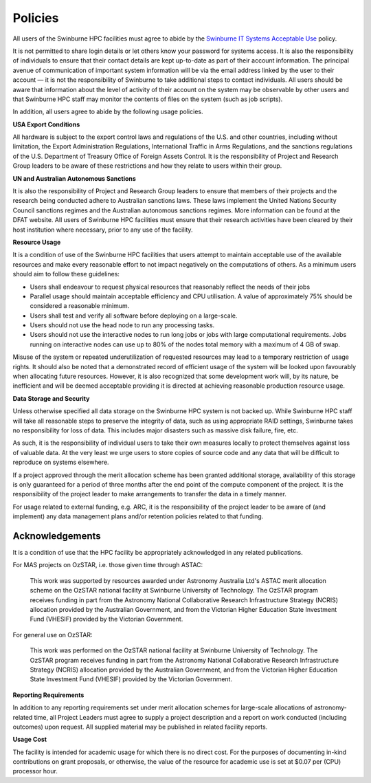 .. highlight:: rst

Policies
========
All users of the Swinburne HPC facilities must agree to abide by the `Swinburne IT Systems Acceptable Use <https://www.swinburne.edu.au/about/leadership-governance/policies-regulations/procedures-guidelines/acceptable-use-guidelines/>`_ policy.

It is not permitted to share login details or let others know your password for systems access. It is also the responsibility of individuals to ensure that their contact details are kept up-to-date as part of their account information. The principal avenue of communication of important system information will be via the email address linked by the user to their account — it is not the responsibility of Swinburne to take additional steps to contact individuals. All users should be aware that information about the level of activity of their account on the system may be observable by other users and that Swinburne HPC staff may monitor the contents of files on the system (such as job scripts).

In addition, all users agree to abide by the following usage policies.

**USA Export Conditions**

All hardware is subject to the export control laws and regulations of the U.S. and other countries, including without limitation, the Export Administration Regulations, International Traffic in Arms Regulations, and the sanctions regulations of the U.S. Department of Treasury Office of Foreign Assets Control. It is the responsibility of Project and Research Group leaders to be aware of these restrictions and how they relate to users within their group.

**UN and Australian Autonomous Sanctions**

It is also the responsibility of Project and Research Group leaders to ensure that members of their projects and the research being conducted adhere to Australian sanctions laws. These laws implement the United Nations Security Council sanctions regimes and the Australian autonomous sanctions regimes. More information can be found at the DFAT website.
All users of Swinburne HPC facilities must ensure that their research activities have been cleared by their host institution where necessary, prior to any use of the facility.

**Resource Usage**

It is a condition of use of the Swinburne HPC facilities that users attempt to maintain acceptable use of the available resources and make every reasonable effort to not impact negatively on the computations of others. As a minimum users should aim to follow these guidelines:

* Users shall endeavour to request physical resources that reasonably reflect the needs of their jobs
* Parallel usage should maintain acceptable efficiency and CPU utilisation. A value of approximately 75% should be considered a reasonable minimum.
* Users shall test and verify all software before deploying on a large-scale.
* Users should not use the head node to run any processing tasks.
* Users should not use the interactive nodes to run long jobs or jobs with large computational requirements. Jobs running on interactive nodes can use up to 80% of the nodes total memory with a maximum of 4 GB of swap.

Misuse of the system or repeated underutilization of requested resources may lead to a temporary restriction of usage rights. It should also be noted that a demonstrated record of efficient usage of the system will be looked upon favourably when allocating future resources. However, it is also recognized that some development work will, by its nature, be inefficient and will be deemed acceptable providing it is directed at achieving reasonable production resource usage.

**Data Storage and Security**

Unless otherwise specified all data storage on the Swinburne HPC system is not backed up. While Swinburne HPC staff will take all reasonable steps to preserve the integrity of data, such as using appropriate RAID settings, Swinburne takes no responsibility for loss of data. This includes major disasters such as massive disk failure, fire, etc.

As such, it is the responsibility of individual users to take their own measures locally to protect themselves against loss of valuable data. At the very least we urge users to store copies of source code and any data that will be difficult to reproduce on systems elsewhere.

If a project approved through the merit allocation scheme has been granted additional storage, availability of this storage is only guaranteed for a period of three months after the end point of the compute component of the project. It is the responsibility of the project leader to make arrangements to transfer the data in a timely manner.

For usage related to external funding, e.g. ARC, it is the responsibility of the project leader to be aware of (and implement) any data management plans and/or retention policies related to that funding.

Acknowledgements
----------------

It is a condition of use that the HPC facility be appropriately acknowledged in any related publications.

For MAS projects on OzSTAR, i.e. those given time through ASTAC:

    This work was supported by resources awarded under Astronomy Australia Ltd's ASTAC merit allocation scheme on the OzSTAR national facility at Swinburne University of Technology. The OzSTAR program receives funding in part from the Astronomy National Collaborative Research Infrastructure Strategy (NCRIS) allocation provided by the Australian Government, and from the Victorian Higher Education State Investment Fund (VHESIF) provided by the Victorian Government.

For general use on OzSTAR:

    This work was performed on the OzSTAR national facility at Swinburne University of Technology. The OzSTAR program receives funding in part from the Astronomy National Collaborative Research Infrastructure Strategy (NCRIS) allocation provided by the Australian Government, and from the Victorian Higher Education State Investment Fund (VHESIF) provided by the Victorian Government.

**Reporting Requirements**

In addition to any reporting requirements set under merit allocation schemes for large-scale allocations of astronomy-related time, all Project Leaders must agree to supply a project description and a report on work conducted (including outcomes) upon request. All supplied material may be published in related facility reports.

**Usage Cost**

The facility is intended for academic usage for which there is no direct cost. For the purposes of documenting in-kind contributions on grant proposals, or otherwise, the value of the resource for academic use is set at $0.07 per (CPU) processor hour.
